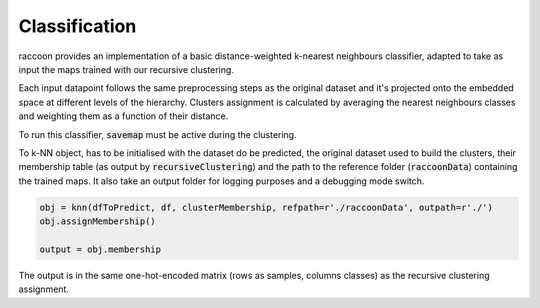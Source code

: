 
====================
Classification
====================

raccoon provides an implementation of a 
basic distance-weighted k-nearest neighbours classifier, adapted to
take as input the maps trained with our recursive clustering. 

Each input datapoint follows the same preprocessing steps as 
the original dataset and it's projected onto the embedded space 
at different levels of the hierarchy.
Clusters assignment is calculated by averaging the nearest neighbours 
classes and weighting them as a function of their distance.

To run this classifier, :code:`savemap` must be active during the clustering.

To k-NN object, has to be initialised with the dataset do be predicted,
the original dataset used to build the clusters, their membership
table (as output by :code:`recursiveClustering`) 
and the path to the reference folder (:code:`raccoonData`) 
containing the trained maps. It also take an output folder for logging purposes
and a debugging mode switch.

.. code-block:: python

  obj = knn(dfToPredict, df, clusterMembership, refpath=r'./raccoonData', outpath=r'./')
  obj.assignMembership()

  output = obj.membership
  
The output is in the same one-hot-encoded matrix
(rows as samples, columns classes) as the recursive clustering assignment.


